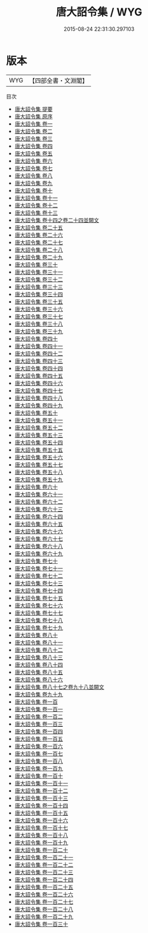 #+TITLE: 唐大詔令集 / WYG
#+DATE: 2015-08-24 22:31:30.297103
* 版本
 |       WYG|【四部全書・文淵閣】|
目次
 - [[file:KR2f0010_000.txt::000-1a][唐大詔令集 提要]]
 - [[file:KR2f0010_000.txt::000-4a][唐大詔令集 原序]]
 - [[file:KR2f0010_001.txt::001-1a][唐大詔令集 卷一]]
 - [[file:KR2f0010_002.txt::002-1a][唐大詔令集 卷二]]
 - [[file:KR2f0010_003.txt::003-1a][唐大詔令集 卷三]]
 - [[file:KR2f0010_004.txt::004-1a][唐大詔令集 卷四]]
 - [[file:KR2f0010_005.txt::005-1a][唐大詔令集 卷五]]
 - [[file:KR2f0010_006.txt::006-1a][唐大詔令集 卷六]]
 - [[file:KR2f0010_007.txt::007-1a][唐大詔令集 卷七]]
 - [[file:KR2f0010_008.txt::008-1a][唐大詔令集 卷八]]
 - [[file:KR2f0010_009.txt::009-1a][唐大詔令集 卷九]]
 - [[file:KR2f0010_010.txt::010-1a][唐大詔令集 卷十]]
 - [[file:KR2f0010_011.txt::011-1a][唐大詔令集 卷十一]]
 - [[file:KR2f0010_012.txt::012-1a][唐大詔令集 卷十二]]
 - [[file:KR2f0010_013.txt::013-1a][唐大詔令集 卷十三]]
 - [[file:KR2f0010_014.txt::014-1a][唐大詔令集 卷十四之卷二十四並闕文]]
 - [[file:KR2f0010_015.txt::015-1a][唐大詔令集 卷二十五]]
 - [[file:KR2f0010_016.txt::016-1a][唐大詔令集 卷二十六]]
 - [[file:KR2f0010_017.txt::017-1a][唐大詔令集 卷二十七]]
 - [[file:KR2f0010_018.txt::018-1a][唐大詔令集 卷二十八]]
 - [[file:KR2f0010_019.txt::019-1a][唐大詔令集 卷二十九]]
 - [[file:KR2f0010_020.txt::020-1a][唐大詔令集 卷三十]]
 - [[file:KR2f0010_021.txt::021-1a][唐大詔令集 卷三十一]]
 - [[file:KR2f0010_022.txt::022-1a][唐大詔令集 卷三十二]]
 - [[file:KR2f0010_023.txt::023-1a][唐大詔令集 卷三十三]]
 - [[file:KR2f0010_024.txt::024-1a][唐大詔令集 卷三十四]]
 - [[file:KR2f0010_025.txt::025-1a][唐大詔令集 卷三十五]]
 - [[file:KR2f0010_026.txt::026-1a][唐大詔令集 卷三十六]]
 - [[file:KR2f0010_027.txt::027-1a][唐大詔令集 卷三十七]]
 - [[file:KR2f0010_028.txt::028-1a][唐大詔令集 卷三十八]]
 - [[file:KR2f0010_029.txt::029-1a][唐大詔令集 卷三十九]]
 - [[file:KR2f0010_030.txt::030-1a][唐大詔令集 卷四十]]
 - [[file:KR2f0010_031.txt::031-1a][唐大詔令集 卷四十一]]
 - [[file:KR2f0010_032.txt::032-1a][唐大詔令集 卷四十二]]
 - [[file:KR2f0010_033.txt::033-1a][唐大詔令集 卷四十三]]
 - [[file:KR2f0010_034.txt::034-1a][唐大詔令集 卷四十四]]
 - [[file:KR2f0010_035.txt::035-1a][唐大詔令集 卷四十五]]
 - [[file:KR2f0010_036.txt::036-1a][唐大詔令集 卷四十六]]
 - [[file:KR2f0010_037.txt::037-1a][唐大詔令集 卷四十七]]
 - [[file:KR2f0010_038.txt::038-1a][唐大詔令集 卷四十八]]
 - [[file:KR2f0010_039.txt::039-1a][唐大詔令集 卷四十九]]
 - [[file:KR2f0010_040.txt::040-1a][唐大詔令集 卷五十]]
 - [[file:KR2f0010_041.txt::041-1a][唐大詔令集 卷五十一]]
 - [[file:KR2f0010_042.txt::042-1a][唐大詔令集 卷五十二]]
 - [[file:KR2f0010_043.txt::043-1a][唐大詔令集 卷五十三]]
 - [[file:KR2f0010_044.txt::044-1a][唐大詔令集 卷五十四]]
 - [[file:KR2f0010_045.txt::045-1a][唐大詔令集 卷五十五]]
 - [[file:KR2f0010_046.txt::046-1a][唐大詔令集 卷五十六]]
 - [[file:KR2f0010_047.txt::047-1a][唐大詔令集 卷五十七]]
 - [[file:KR2f0010_048.txt::048-1a][唐大詔令集 卷五十八]]
 - [[file:KR2f0010_049.txt::049-1a][唐大詔令集 卷五十九]]
 - [[file:KR2f0010_050.txt::050-1a][唐大詔令集 卷六十]]
 - [[file:KR2f0010_051.txt::051-1a][唐大詔令集 卷六十一]]
 - [[file:KR2f0010_052.txt::052-1a][唐大詔令集 卷六十二]]
 - [[file:KR2f0010_053.txt::053-1a][唐大詔令集 卷六十三]]
 - [[file:KR2f0010_054.txt::054-1a][唐大詔令集 卷六十四]]
 - [[file:KR2f0010_055.txt::055-1a][唐大詔令集 卷六十五]]
 - [[file:KR2f0010_056.txt::056-1a][唐大詔令集 卷六十六]]
 - [[file:KR2f0010_057.txt::057-1a][唐大詔令集 卷六十七]]
 - [[file:KR2f0010_058.txt::058-1a][唐大詔令集 卷六十八]]
 - [[file:KR2f0010_059.txt::059-1a][唐大詔令集 卷六十九]]
 - [[file:KR2f0010_060.txt::060-1a][唐大詔令集 卷七十]]
 - [[file:KR2f0010_061.txt::061-1a][唐大詔令集 卷七十一]]
 - [[file:KR2f0010_062.txt::062-1a][唐大詔令集 卷七十二]]
 - [[file:KR2f0010_063.txt::063-1a][唐大詔令集 卷七十三]]
 - [[file:KR2f0010_064.txt::064-1a][唐大詔令集 卷七十四]]
 - [[file:KR2f0010_065.txt::065-1a][唐大詔令集 卷七十五]]
 - [[file:KR2f0010_066.txt::066-1a][唐大詔令集 卷七十六]]
 - [[file:KR2f0010_067.txt::067-1a][唐大詔令集 卷七十七]]
 - [[file:KR2f0010_068.txt::068-1a][唐大詔令集 卷七十八]]
 - [[file:KR2f0010_069.txt::069-1a][唐大詔令集 卷七十九]]
 - [[file:KR2f0010_070.txt::070-1a][唐大詔令集 卷八十]]
 - [[file:KR2f0010_071.txt::071-1a][唐大詔令集 卷八十一]]
 - [[file:KR2f0010_072.txt::072-1a][唐大詔令集 卷八十二]]
 - [[file:KR2f0010_073.txt::073-1a][唐大詔令集 卷八十三]]
 - [[file:KR2f0010_074.txt::074-1a][唐大詔令集 卷八十四]]
 - [[file:KR2f0010_075.txt::075-1a][唐大詔令集 卷八十五]]
 - [[file:KR2f0010_076.txt::076-1a][唐大詔令集 卷八十六]]
 - [[file:KR2f0010_077.txt::077-1a][唐大詔令集 卷八十七之卷九十八並闕文]]
 - [[file:KR2f0010_078.txt::078-1a][唐大詔令集 卷九十九]]
 - [[file:KR2f0010_079.txt::079-1a][唐大詔令集 卷一百]]
 - [[file:KR2f0010_080.txt::080-1a][唐大詔令集 卷一百一]]
 - [[file:KR2f0010_081.txt::081-1a][唐大詔令集 卷一百二]]
 - [[file:KR2f0010_082.txt::082-1a][唐大詔令集 卷一百三]]
 - [[file:KR2f0010_083.txt::083-1a][唐大詔令集 卷一百四]]
 - [[file:KR2f0010_084.txt::084-1a][唐大詔令集 卷一百五]]
 - [[file:KR2f0010_085.txt::085-1a][唐大詔令集 卷一百六]]
 - [[file:KR2f0010_086.txt::086-1a][唐大詔令集 卷一百七]]
 - [[file:KR2f0010_087.txt::087-1a][唐大詔令集 卷一百八]]
 - [[file:KR2f0010_088.txt::088-1a][唐大詔令集 卷一百九]]
 - [[file:KR2f0010_089.txt::089-1a][唐大詔令集 卷一百十]]
 - [[file:KR2f0010_090.txt::090-1a][唐大詔令集 卷一百十一]]
 - [[file:KR2f0010_091.txt::091-1a][唐大詔令集 卷一百十二]]
 - [[file:KR2f0010_092.txt::092-1a][唐大詔令集 卷一百十三]]
 - [[file:KR2f0010_093.txt::093-1a][唐大詔令集 卷一百十四]]
 - [[file:KR2f0010_094.txt::094-1a][唐大詔令集 卷一百十五]]
 - [[file:KR2f0010_095.txt::095-1a][唐大詔令集 卷一百十六]]
 - [[file:KR2f0010_096.txt::096-1a][唐大詔令集 卷一百十七]]
 - [[file:KR2f0010_097.txt::097-1a][唐大詔令集 卷一百十八]]
 - [[file:KR2f0010_098.txt::098-1a][唐大詔令集 卷一百十九]]
 - [[file:KR2f0010_099.txt::099-1a][唐大詔令集 卷一百二十]]
 - [[file:KR2f0010_100.txt::100-1a][唐大詔令集 卷一百二十一]]
 - [[file:KR2f0010_101.txt::101-1a][唐大詔令集 卷一百二十二]]
 - [[file:KR2f0010_102.txt::102-1a][唐大詔令集 卷一百二十三]]
 - [[file:KR2f0010_103.txt::103-1a][唐大詔令集 卷一百二十四]]
 - [[file:KR2f0010_104.txt::104-1a][唐大詔令集 卷一百二十五]]
 - [[file:KR2f0010_105.txt::105-1a][唐大詔令集 卷一百二十六]]
 - [[file:KR2f0010_106.txt::106-1a][唐大詔令集 卷一百二十七]]
 - [[file:KR2f0010_107.txt::107-1a][唐大詔令集 卷一百二十八]]
 - [[file:KR2f0010_108.txt::108-1a][唐大詔令集 卷一百二十九]]
 - [[file:KR2f0010_109.txt::109-1a][唐大詔令集 卷一百三十]]
